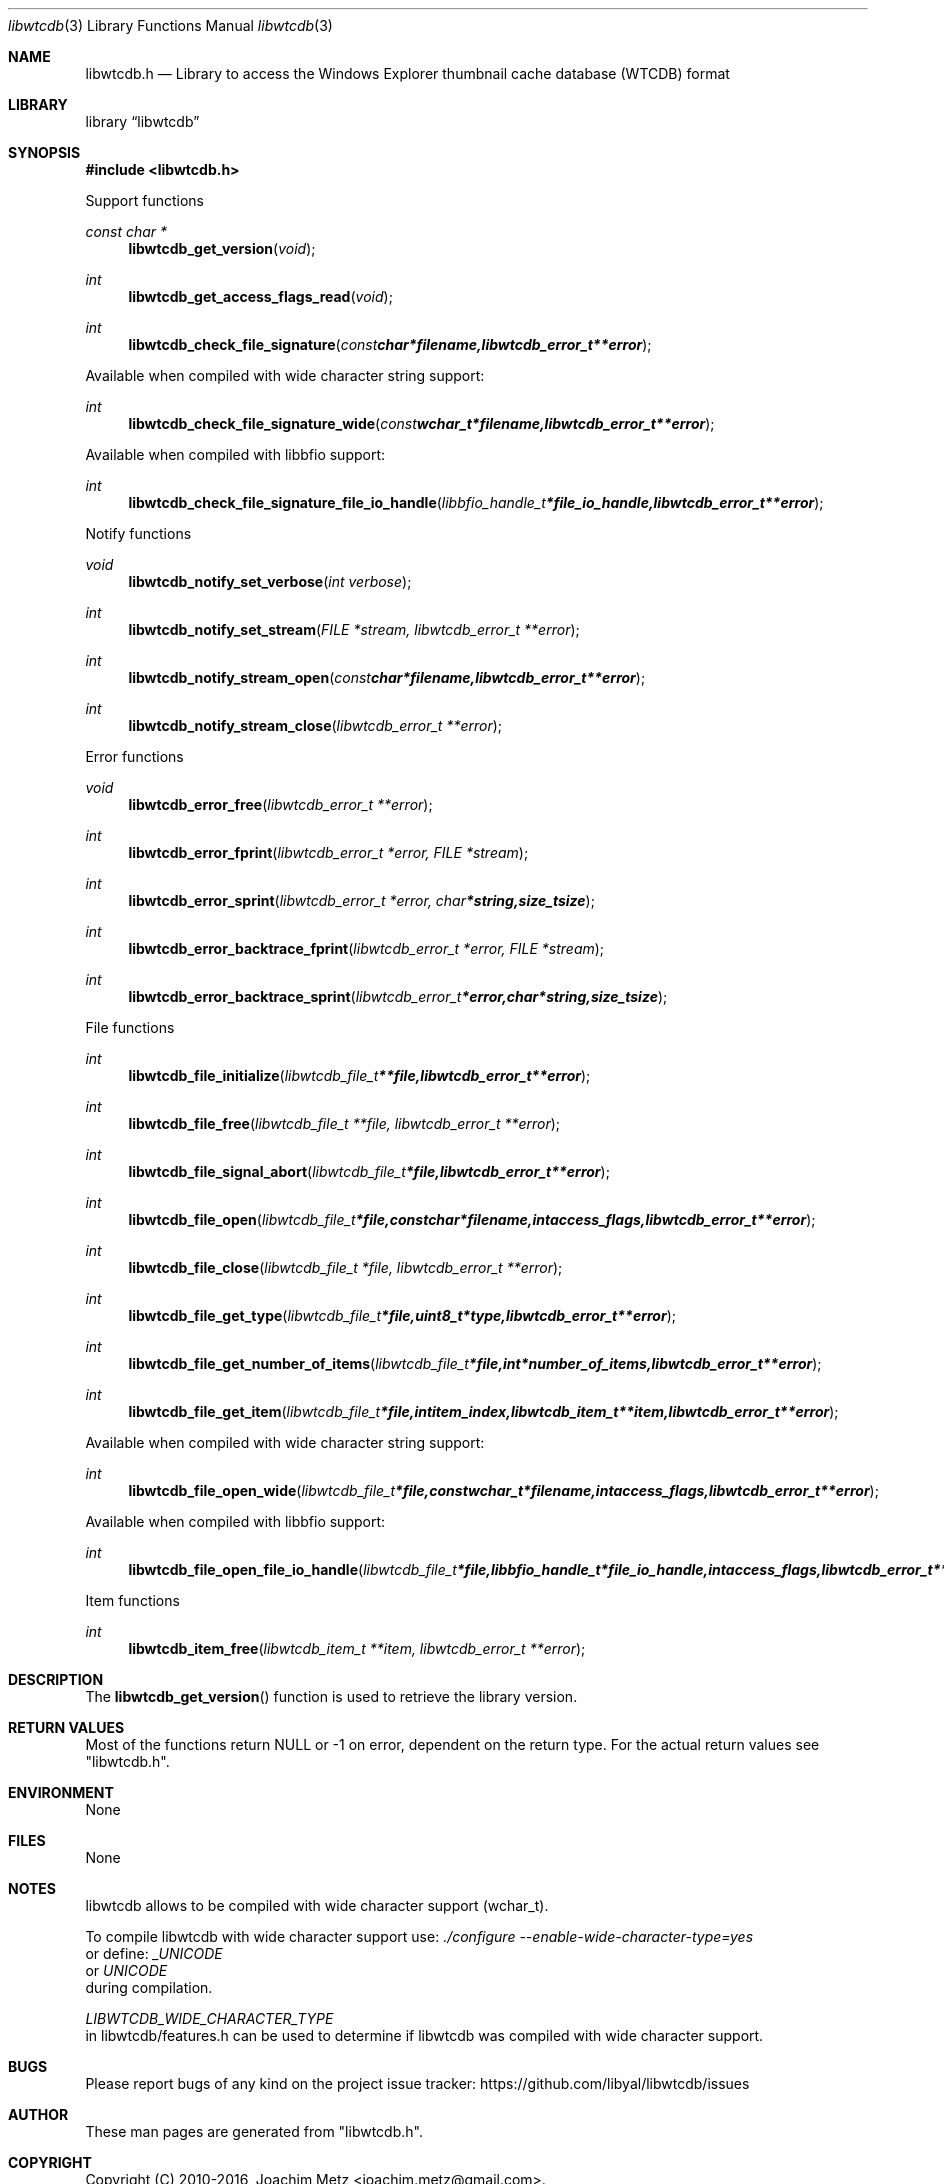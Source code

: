 .Dd May  7, 2016
.Dt libwtcdb 3
.Os libwtcdb
.Sh NAME
.Nm libwtcdb.h
.Nd Library to access the Windows Explorer thumbnail cache database (WTCDB) format
.Sh LIBRARY
.Lb libwtcdb
.Sh SYNOPSIS
.In libwtcdb.h
.Pp
Support functions
.Ft const char *
.Fn libwtcdb_get_version "void"
.Ft int
.Fn libwtcdb_get_access_flags_read "void"
.Ft int
.Fn libwtcdb_check_file_signature "const char *filename, libwtcdb_error_t **error"
.Pp
Available when compiled with wide character string support:
.Ft int
.Fn libwtcdb_check_file_signature_wide "const wchar_t *filename, libwtcdb_error_t **error"
.Pp
Available when compiled with libbfio support:
.Ft int
.Fn libwtcdb_check_file_signature_file_io_handle "libbfio_handle_t *file_io_handle, libwtcdb_error_t **error"
.Pp
Notify functions
.Ft void
.Fn libwtcdb_notify_set_verbose "int verbose"
.Ft int
.Fn libwtcdb_notify_set_stream "FILE *stream, libwtcdb_error_t **error"
.Ft int
.Fn libwtcdb_notify_stream_open "const char *filename, libwtcdb_error_t **error"
.Ft int
.Fn libwtcdb_notify_stream_close "libwtcdb_error_t **error"
.Pp
Error functions
.Ft void
.Fn libwtcdb_error_free "libwtcdb_error_t **error"
.Ft int
.Fn libwtcdb_error_fprint "libwtcdb_error_t *error, FILE *stream"
.Ft int
.Fn libwtcdb_error_sprint "libwtcdb_error_t *error, char *string, size_t size"
.Ft int
.Fn libwtcdb_error_backtrace_fprint "libwtcdb_error_t *error, FILE *stream"
.Ft int
.Fn libwtcdb_error_backtrace_sprint "libwtcdb_error_t *error, char *string, size_t size"
.Pp
File functions
.Ft int
.Fn libwtcdb_file_initialize "libwtcdb_file_t **file, libwtcdb_error_t **error"
.Ft int
.Fn libwtcdb_file_free "libwtcdb_file_t **file, libwtcdb_error_t **error"
.Ft int
.Fn libwtcdb_file_signal_abort "libwtcdb_file_t *file, libwtcdb_error_t **error"
.Ft int
.Fn libwtcdb_file_open "libwtcdb_file_t *file, const char *filename, int access_flags, libwtcdb_error_t **error"
.Ft int
.Fn libwtcdb_file_close "libwtcdb_file_t *file, libwtcdb_error_t **error"
.Ft int
.Fn libwtcdb_file_get_type "libwtcdb_file_t *file, uint8_t *type, libwtcdb_error_t **error"
.Ft int
.Fn libwtcdb_file_get_number_of_items "libwtcdb_file_t *file, int *number_of_items, libwtcdb_error_t **error"
.Ft int
.Fn libwtcdb_file_get_item "libwtcdb_file_t *file, int item_index, libwtcdb_item_t **item, libwtcdb_error_t **error"
.Pp
Available when compiled with wide character string support:
.Ft int
.Fn libwtcdb_file_open_wide "libwtcdb_file_t *file, const wchar_t *filename, int access_flags, libwtcdb_error_t **error"
.Pp
Available when compiled with libbfio support:
.Ft int
.Fn libwtcdb_file_open_file_io_handle "libwtcdb_file_t *file, libbfio_handle_t *file_io_handle, int access_flags, libwtcdb_error_t **error"
.Pp
Item functions
.Ft int
.Fn libwtcdb_item_free "libwtcdb_item_t **item, libwtcdb_error_t **error"
.Sh DESCRIPTION
The
.Fn libwtcdb_get_version
function is used to retrieve the library version.
.Sh RETURN VALUES
Most of the functions return NULL or \-1 on error, dependent on the return type.
For the actual return values see "libwtcdb.h".
.Sh ENVIRONMENT
None
.Sh FILES
None
.Sh NOTES
libwtcdb allows to be compiled with wide character support (wchar_t).

To compile libwtcdb with wide character support use:
.Ar ./configure --enable-wide-character-type=yes
 or define:
.Ar _UNICODE
 or
.Ar UNICODE
 during compilation.

.Ar LIBWTCDB_WIDE_CHARACTER_TYPE
 in libwtcdb/features.h can be used to determine if libwtcdb was compiled with wide character support.
.Sh BUGS
Please report bugs of any kind on the project issue tracker: https://github.com/libyal/libwtcdb/issues
.Sh AUTHOR
These man pages are generated from "libwtcdb.h".
.Sh COPYRIGHT
Copyright (C) 2010-2016, Joachim Metz <joachim.metz@gmail.com>.

This is free software; see the source for copying conditions.
There is NO warranty; not even for MERCHANTABILITY or FITNESS FOR A PARTICULAR PURPOSE.
.Sh SEE ALSO
the libwtcdb.h include file
